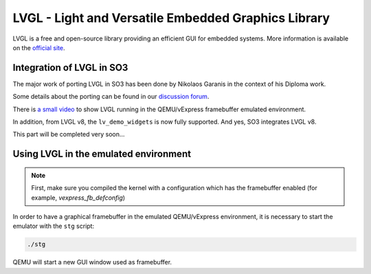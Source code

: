 
LVGL - Light and Versatile Embedded Graphics Library
====================================================

LVGL is a free and open-source library providing an efficient GUI for embedded systems.
More information is available on the `official site <https://lvgl.io/>`__.

Integration of LVGL in SO3
--------------------------

The major work of porting LVGL in SO3 has been done by Nikolaos Garanis in the context of his Diploma work.

Some details about the porting can be found in our `discussion forum <https://discourse.heig-vd.ch/t/graphics-support-for-so3/41/18>`__.

There is `a small video <LVGL_qemu_>`__ to show LVGL running in the QEMU/vExpress framebuffer emulated environment.

In addition, from LVGL v8, the ``lv_demo_widgets`` is now fully supported. And yes, SO3 integrates LVGL v8.

This part will be completed very soon...


.. _LVGL_qemu: https://youtu.be/skn_mp3ZBhI

Using LVGL in the emulated environment
--------------------------------------

.. note::

   First, make sure you compiled the kernel with a configuration
   which has the framebuffer enabled (for example, *vexpress_fb_defconfig*)
   
In order to have a graphical framebuffer in the emulated QEMU/vExpress 
environment, it is necessary to start the emulator with the ``stg`` script:

.. code-block:: bash

   ./stg
   
QEMU will start a new GUI window used as framebuffer.


